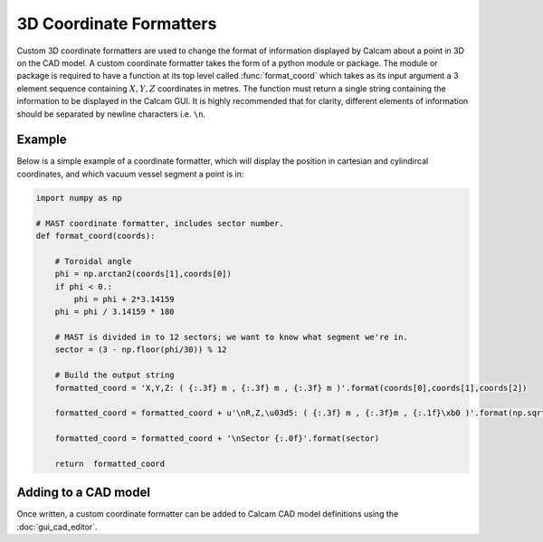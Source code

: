 ===============================
3D Coordinate Formatters
===============================

Custom 3D coordinate formatters are used to change the format of information displayed by Calcam about a point in 3D on the CAD model. A custom coordinate formatter takes the form of a python module or package. The module or package is required to have a function at its top level called :func:`format_coord` which takes as its input argument a 3 element sequence containing :math:`X,Y,Z` coordinates in metres. The function must return a single string containing the information to be displayed in the Calcam GUI. It is highly recommended that for clarity, different elements of information should be separated by newline characters i.e. ``\n``.


Example
-------
Below is a simple example of a coordinate formatter, which will display the position in cartesian and cylindircal coordinates, and which vacuum vessel segment a point is in:

.. code-block:: python

  import numpy as np

  # MAST coordinate formatter, includes sector number.
  def format_coord(coords):

      # Toroidal angle
      phi = np.arctan2(coords[1],coords[0])
      if phi < 0.:
          phi = phi + 2*3.14159
      phi = phi / 3.14159 * 180

      # MAST is divided in to 12 sectors; we want to know what segment we're in.
      sector = (3 - np.floor(phi/30)) % 12
      
      # Build the output string
      formatted_coord = 'X,Y,Z: ( {:.3f} m , {:.3f} m , {:.3f} m )'.format(coords[0],coords[1],coords[2])

      formatted_coord = formatted_coord + u'\nR,Z,\u03d5: ( {:.3f} m , {:.3f}m , {:.1f}\xb0 )'.format(np.sqrt(coords[0]**2 + coords[1]**2),coords[2],phi)

      formatted_coord = formatted_coord + '\nSector {:.0f}'.format(sector)

      return  formatted_coord

Adding to a CAD model
----------------------
Once written, a custom coordinate formatter can be added to Calcam CAD model definitions using the :doc:`gui_cad_editor`.